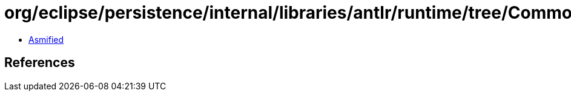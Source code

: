 = org/eclipse/persistence/internal/libraries/antlr/runtime/tree/CommonTreeAdaptor.class

 - link:CommonTreeAdaptor-asmified.java[Asmified]

== References

